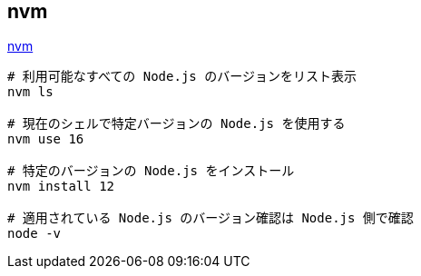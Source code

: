 == nvm

https://github.com/nvm-sh/nvm[nvm]

[source,bash]
----
# 利用可能なすべての Node.js のバージョンをリスト表示
nvm ls

# 現在のシェルで特定バージョンの Node.js を使用する
nvm use 16

# 特定のバージョンの Node.js をインストール
nvm install 12

# 適用されている Node.js のバージョン確認は Node.js 側で確認
node -v
----
